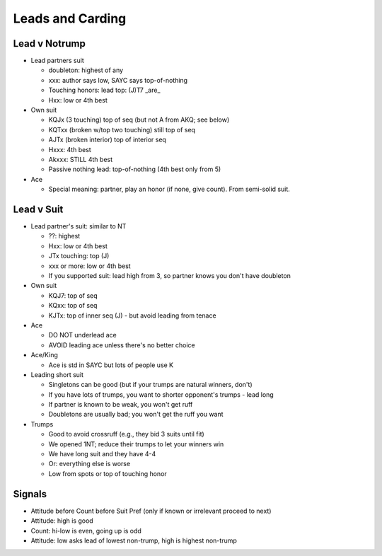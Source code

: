 Leads and Carding
=================

Lead v Notrump
--------------

- Lead partners suit

  - doubleton: highest of any

  - xxx: author says low, SAYC says top-of-nothing

  - Touching honors: lead top: (J)T7 _are_

  -  Hxx: low or 4th best

- Own suit

  - KQJx (3 touching) top of seq (but not A from AKQ; see below)

  - KQTxx (broken w/top two touching) still top of seq

  - AJTx (broken interior) top of interior seq

  - Hxxx: 4th best

  - Akxxx: STILL 4th best

  - Passive nothing lead: top-of-nothing (4th best only from 5)

- Ace

  - Special meaning: partner, play an honor (if none, give count). From semi-solid suit.



Lead v Suit
-----------

- Lead partner's suit: similar to NT

  - ??: highest

  - Hxx: low or 4th best

  - JTx touching: top (J)

  - xxx or more: low or 4th best

  - If you supported suit: lead high from 3, so partner knows you don't have doubleton

- Own suit

  - KQJ7: top of seq

  - KQxx:  top of seq

  - KJTx: top of inner seq (J) - but avoid leading from tenace

- Ace

  - DO NOT underlead ace

  - AVOID leading ace unless there's no better choice

- Ace/King

  - Ace is std in SAYC but lots of people use K

- Leading short suit

  - Singletons can be good (but if your trumps are natural winners, don't)

  - If you have lots of trumps, you want to shorter opponent's trumps - lead long

  - If partner is known to be weak, you won't get ruff

  - Doubletons are usually bad; you won't get the ruff you want

- Trumps

  - Good to avoid crossruff (e.g., they bid 3 suits until fit)

  - We opened 1NT; reduce their trumps to let your winners win

  - We have long suit and they have 4-4

  - Or: everything else is worse

  - Low from spots or top of touching honor


Signals
-------

- Attitude before Count before Suit Pref (only if known or irrelevant proceed to next)

- Attitude: high is good

- Count: hi-low is even, going up is odd

- Attitude: low asks lead of lowest non-trump, high is highest non-trump


